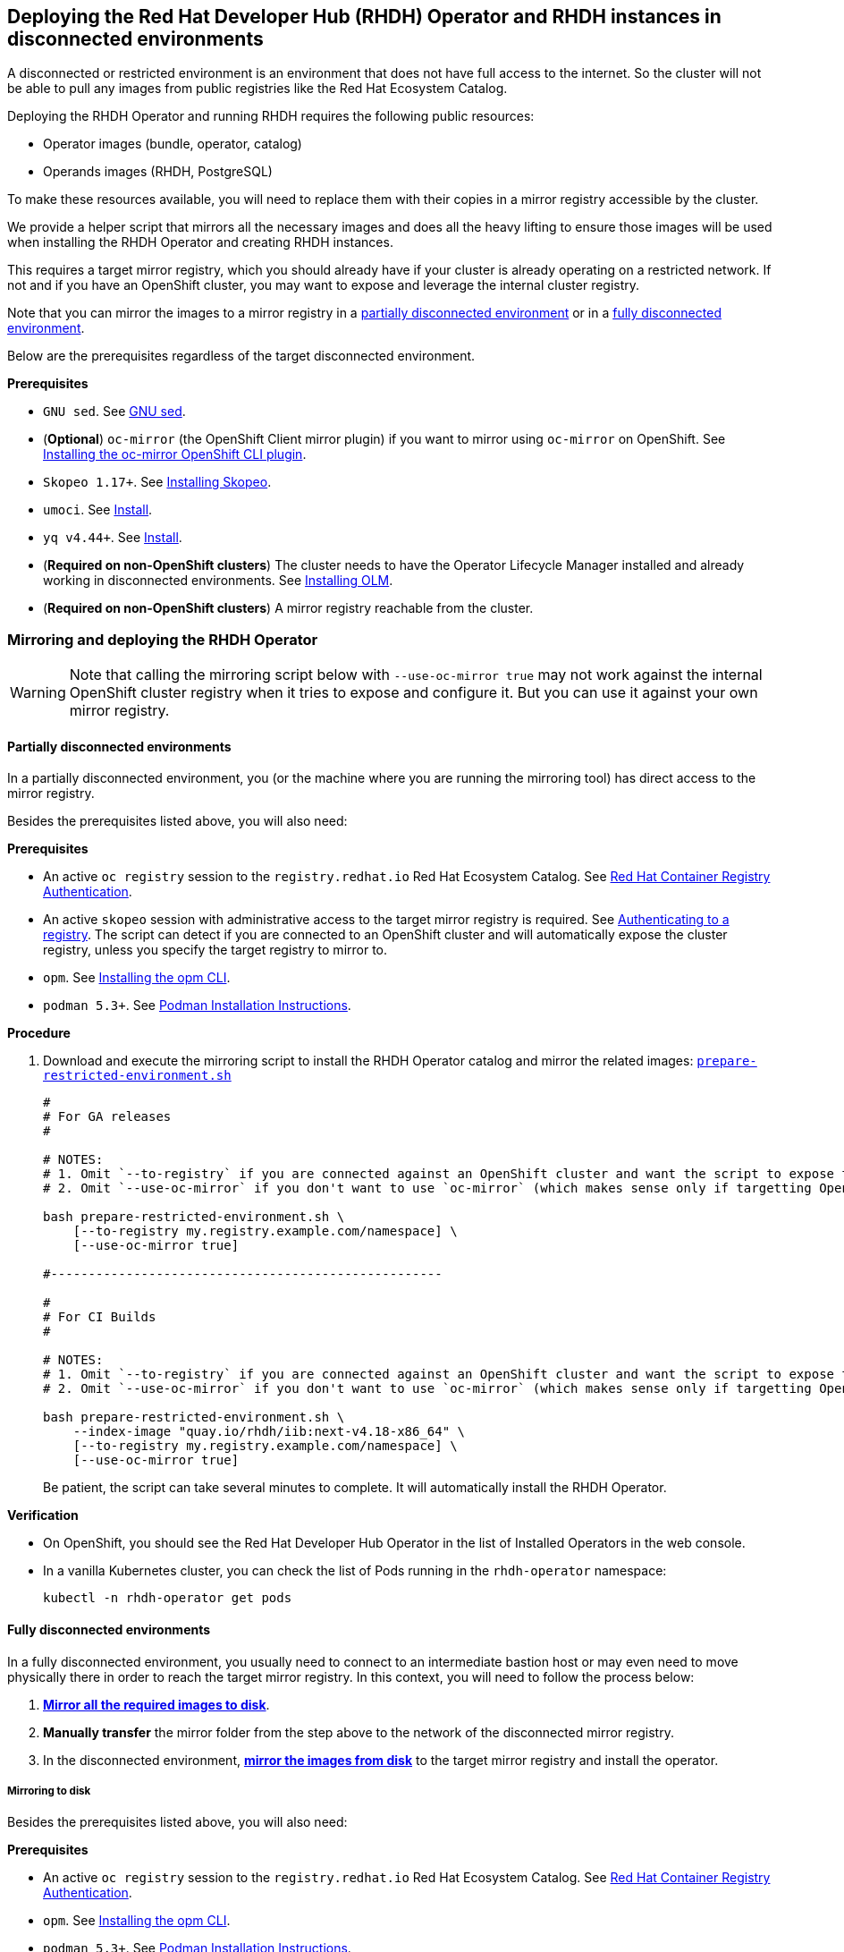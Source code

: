 == Deploying the Red Hat Developer Hub (RHDH) Operator and RHDH instances in disconnected environments

A disconnected or restricted environment is an environment that does not have full access to the internet. So the cluster will not be able to pull any images from public registries like the Red Hat Ecosystem Catalog.

Deploying the RHDH Operator and running RHDH requires the following public resources:

* Operator images (bundle, operator, catalog)
* Operands images (RHDH, PostgreSQL)

To make these resources available, you will need to replace them with their copies in a mirror registry accessible by the cluster.

We provide a helper script that mirrors all the necessary images and does all the heavy lifting to ensure those images will be used when installing the RHDH Operator and creating RHDH instances.

This requires a target mirror registry, which you should already have if your cluster is already operating on a restricted network. If not and if you have an OpenShift cluster, you may want to expose and leverage the internal cluster registry.

Note that you can mirror the images to a mirror registry in a link:#_partially_disconnected_environments[partially disconnected environment] or in a link:#_fully_disconnected_environments[fully disconnected environment].

Below are the prerequisites regardless of the target disconnected environment.

*Prerequisites*

* `GNU sed`. See link:https://www.gnu.org/software/sed/[GNU sed].
* (*Optional*) `oc-mirror` (the OpenShift Client mirror plugin) if you want to mirror using `oc-mirror` on OpenShift. See link:https://docs.redhat.com/en/documentation/openshift_container_platform/4.17/html-single/disconnected_environments/index#installation-oc-mirror-installing-plugin_about-installing-oc-mirror-v2[Installing the oc-mirror OpenShift CLI plugin].
* `Skopeo 1.17+`. See link:https://github.com/containers/skopeo/blob/main/install.md[Installing Skopeo].
* `umoci`. See link:https://github.com/opencontainers/umoci#install[Install].
* `yq v4.44+`. See link:https://github.com/mikefarah/yq#install[Install].
* (*Required on non-OpenShift clusters*) The cluster needs to have the Operator Lifecycle Manager installed and already working in disconnected environments. See link:https://github.com/operator-framework/operator-lifecycle-manager/blob/master/doc/install/install.md#installing-olm[Installing OLM].
* (*Required on non-OpenShift clusters*) A mirror registry reachable from the cluster.

=== Mirroring and deploying the RHDH Operator

WARNING: Note that calling the mirroring script below with `--use-oc-mirror true` may not work against the internal OpenShift cluster registry when it tries to expose and configure it. But you can use it against your own mirror registry.

[#_partially_disconnected_environments]
==== Partially disconnected environments

In a partially disconnected environment, you (or the machine where you are running the mirroring tool) has direct access to the mirror registry.

Besides the prerequisites listed above, you will also need:

*Prerequisites*

* An active `oc registry` session to the `registry.redhat.io` Red Hat Ecosystem Catalog. See link:https://access.redhat.com/RegistryAuthentication[Red Hat Container Registry Authentication].
* An active `skopeo` session with administrative access to the target mirror registry is required. See link:https://github.com/containers/skopeo#authenticating-to-a-registry[Authenticating to a registry]. The script can detect if you are connected to an OpenShift cluster and will automatically expose the cluster registry, unless you specify the target registry to mirror to.
* `opm`. See link:https://docs.redhat.com/en/documentation/openshift_container_platform/4.17/html/cli_tools/opm-cli#olm-about-opm_cli-opm-install[Installing the opm CLI].
* `podman 5.3+`. See link:https://podman.io/docs/installation[Podman Installation Instructions].

**Procedure**

. Download and execute the mirroring script to install the RHDH Operator catalog and mirror the related images: link:../scripts/prepare-restricted-environment.sh[`prepare-restricted-environment.sh`]
+
[source,console]
----
#
# For GA releases
#

# NOTES:
# 1. Omit `--to-registry` if you are connected against an OpenShift cluster and want the script to expose the internal cluster registry and use that for mirroring.
# 2. Omit `--use-oc-mirror` if you don't want to use `oc-mirror` (which makes sense only if targetting OpenShift).

bash prepare-restricted-environment.sh \
    [--to-registry my.registry.example.com/namespace] \
    [--use-oc-mirror true]

#----------------------------------------------------

#
# For CI Builds
#

# NOTES:
# 1. Omit `--to-registry` if you are connected against an OpenShift cluster and want the script to expose the internal cluster registry and use that for mirroring.
# 2. Omit `--use-oc-mirror` if you don't want to use `oc-mirror` (which makes sense only if targetting OpenShift)

bash prepare-restricted-environment.sh \
    --index-image "quay.io/rhdh/iib:next-v4.18-x86_64" \
    [--to-registry my.registry.example.com/namespace] \
    [--use-oc-mirror true]
----
+
Be patient, the script can take several minutes to complete. It will automatically install the RHDH Operator.

*Verification*

* On OpenShift, you should see the Red Hat Developer Hub Operator in the list of Installed Operators in the web console.
* In a vanilla Kubernetes cluster, you can check the list of Pods running in the `rhdh-operator` namespace:
+
[source,console]
----
kubectl -n rhdh-operator get pods
----

[#_fully_disconnected_environments]
==== Fully disconnected environments

In a fully disconnected environment, you usually need to connect to an intermediate bastion host or may even need to move physically there in order to reach the target mirror registry. In this context, you will need to follow the process below:

. link:#_mirroring_to_disk[*Mirror all the required images to disk*].
. *Manually transfer* the mirror folder from the step above to the network of the disconnected mirror registry.
. In the disconnected environment, link:#_mirroring_from_disk[*mirror the images from disk*] to the target mirror registry and install the operator.

[#_mirroring_to_disk]
===== Mirroring to disk

Besides the prerequisites listed above, you will also need:

*Prerequisites*

* An active `oc registry` session to the `registry.redhat.io` Red Hat Ecosystem Catalog. See link:https://access.redhat.com/RegistryAuthentication[Red Hat Container Registry Authentication].
* `opm`. See link:https://docs.redhat.com/en/documentation/openshift_container_platform/4.17/html/cli_tools/opm-cli#olm-about-opm_cli-opm-install[Installing the opm CLI].
* `podman 5.3+`. See link:https://podman.io/docs/installation[Podman Installation Instructions].

**Procedure**

. Download and execute the mirroring script to mirror the related images to disk: link:../scripts/prepare-restricted-environment.sh[`prepare-restricted-environment.sh`]
+
[source,console]
----
#
# For GA releases
#

# NOTES:
# 1. Omit `--use-oc-mirror` if you don't want to use `oc-mirror` (which makes sense only if targetting OpenShift)

bash prepare-restricted-environment.sh \
    --to-dir /absolute/path/to/my/mirror/folder \
    [--use-oc-mirror true]

#----------------------------------------------------

#
# For CI Builds
#

# NOTES:
# 1. Omit `--use-oc-mirror` if you don't want to use `oc-mirror` (which makes sense only if targetting OpenShift)

bash prepare-restricted-environment.sh \
    --index-image "quay.io/rhdh/iib:next-v4.18-x86_64" \
    --to-dir /absolute/path/to/my/mirror/folder \
    [--use-oc-mirror true]
----
+
Be patient, the script can take several minutes to complete. It will pull all the necessary images into the directory specified in `--to-dir`.

. Now transfer the directory specified in `--to-dir` to your disconnected environment.

[#_mirroring_from_disk]
===== Mirroring from disk

This needs to be executed on a machine which has access to both the cluster and the target mirror registry in your fully disconnected environment.

Besides the prerequisites listed above, you will also need on this machine:

*Prerequisites*

* `podman 5.3+`. See link:https://podman.io/docs/installation[Podman Installation Instructions].

**Procedure**

. Download and execute the mirroring script to install the RHDH Operator catalog and mirror the related images: link:../scripts/prepare-restricted-environment.sh[`prepare-restricted-environment.sh`]
+
[source,console]
----

# NOTES:
# 1. Omit `--to-registry` if you are connected against an OpenShift cluster and want the script to expose the internal cluster registry and use that for mirroring.
# 2. Omit `--use-oc-mirror` if you don't want to use `oc-mirror` (which makes sense only if targetting OpenShift)

bash prepare-restricted-environment.sh \
    --from-dir /absolute/path/to/my/mirror/folder \
    [--to-registry my.registry.example.com/namespace] \
    [--use-oc-mirror true]
----
+
Be patient, the script can take several minutes to complete. It will automatically install the RHDH Operator.

*Verification*

* On OpenShift, you should see the Red Hat Developer Hub Operator in the list of Installed Operators in the web console.
* In a vanilla Kubernetes cluster, you can check the list of Pods running in the `rhdh-operator` namespace:
+
[source,console]
----
kubectl -n rhdh-operator get pods
----

=== Deploying RHDH

Once the Operator has been installed in your disconnected cluster, you can proceed to deploying an Operator-backed instance of RHDH.

==== OpenShift

*Procedure*

. Create a namespace project to be used by your Backstage instance.
For more information about creating a project in OpenShift, see the https://docs.openshift.com/container-platform/4.14/applications/projects/working-with-projects.html#creating-a-project-using-the-web-console_projects[Red Hat OpenShift documentation].
. Switch to the *Developer* perspective in your Red Hat OpenShift web console.
. Click *+Add*.
. From the *Developer Catalog* panel, click *Operator Backed*.
. Search for _Backstage_ in the search bar and select the *Backstage* card.
. Click *Create*.
. Click *Create* and wait for the database and Red Hat Developer Hub to start.
. Click the *Open URL* option to start using the Red Hat Developer Hub platform.
+
image::images/rhdh_from_operator.png[RHDH from Operator]
. See link:openshift.adoc#_configurations_for_operator_backed_rhdh[Configurations for Operator-backed RHDH] for further details about configuring your RHDH instance.

==== Kubernetes

On a vanilla Kubernetes, you can create a Custom Resource (CR) using `kubectl`, like so:

[source,yaml]
----
cat <<EOF | kubectl -n rhdh-operator apply -f -
apiVersion: rhdh.redhat.com/v1alpha3
kind: Backstage
metadata:
  name: developer-hub
spec:
  application:
    route:
      enabled: false
  database:
    enableLocalDb: true
EOF
----

Note that if you are creating the CR above in a different namespace, you will probably need to add the right pull secrets to be able to pull the images from your mirror registry. You can do so by patching the default service account in your namespace, like so:

[source,console]
----
kubectl -n $YOUR_NAMESPACE patch serviceaccount default \
    -p '{"imagePullSecrets": [{"name": "$YOUR_PULL_SECRET_NAME"}]}'
----

More details about image pull secrets in https://kubernetes.io/docs/tasks/configure-pod-container/pull-image-private-registry/
